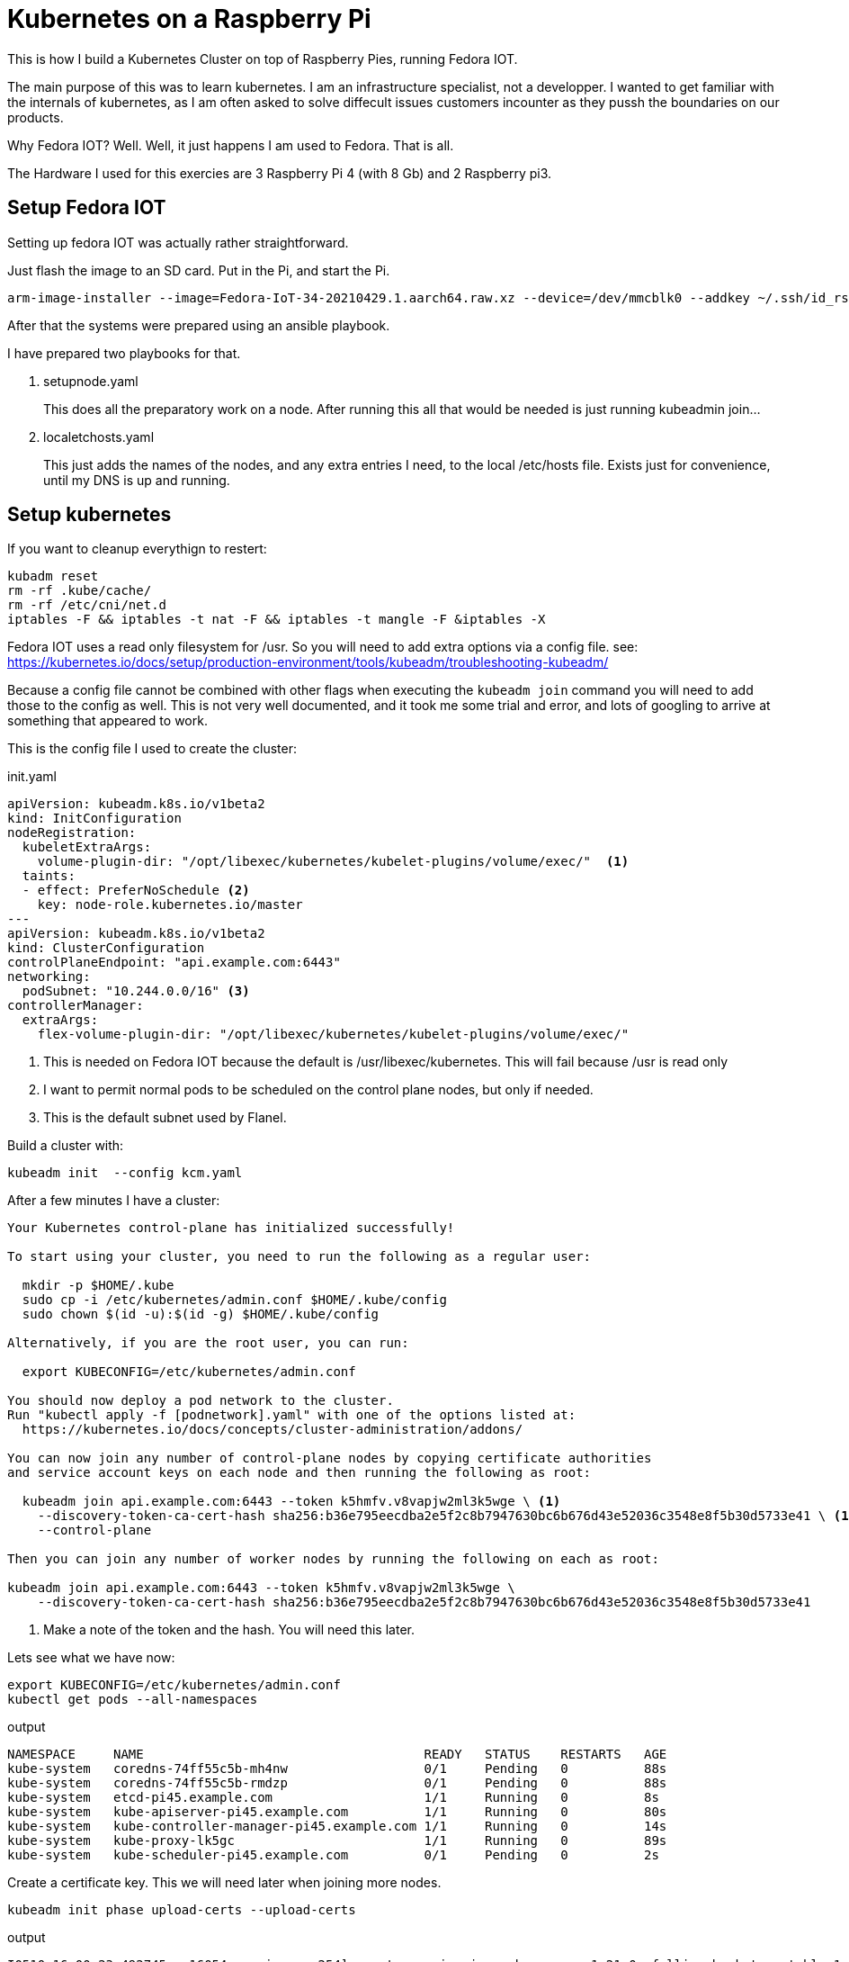 = Kubernetes on a Raspberry Pi

This is how I build a Kubernetes Cluster on top of Raspberry Pies, running Fedora IOT.

The main purpose of this was to learn kubernetes. 
I am an infrastructure specialist, not a developper. 
I wanted to get familiar with the internals of kubernetes, as I am often asked to solve diffecult issues customers incounter as they pussh the boundaries on our products.

Why Fedora IOT? Well. Well, it just happens I am used to Fedora. 
That is all. 

The Hardware I used for this exercies are 3 Raspberry Pi 4 (with 8 Gb) and 2 Raspberry pi3.

== Setup Fedora IOT

Setting up fedora IOT was actually rather straightforward. 

Just flash the image to an SD card. Put in the Pi, and start the Pi.

[source, bash]
----
arm-image-installer --image=Fedora-IoT-34-20210429.1.aarch64.raw.xz --device=/dev/mmcblk0 --addkey ~/.ssh/id_rsa.pub --resizefs
----

After that the systems were prepared using an ansible playbook.

I have prepared two playbooks for that.

. setupnode.yaml
+
This does all the preparatory work on a node. After running this all that would be needed is just running kubeadmin join...

. localetchosts.yaml
+
This just adds the names of the nodes, and any extra entries I need, to the local /etc/hosts file. 
Exists just for convenience, until my DNS is up and running.

== Setup kubernetes

[INFO]
==== 
If you want to cleanup everythign to restert:

[source,bash]
----
kubadm reset
rm -rf .kube/cache/
rm -rf /etc/cni/net.d
iptables -F && iptables -t nat -F && iptables -t mangle -F &iptables -X
----
====

[Warning]
====
Fedora IOT uses a read only filesystem for /usr.
So you will need to add extra options via a config file.
see: 
https://kubernetes.io/docs/setup/production-environment/tools/kubeadm/troubleshooting-kubeadm/

Because a config file cannot be combined with other flags when executing the `kubeadm join` command you will need to add those to the config as well.
This is not very well documented, and it took me some trial and error, and lots of googling to arrive at something that appeared to work.
====

This is the config file I used to create the cluster:

.init.yaml
----
apiVersion: kubeadm.k8s.io/v1beta2
kind: InitConfiguration
nodeRegistration:
  kubeletExtraArgs:
    volume-plugin-dir: "/opt/libexec/kubernetes/kubelet-plugins/volume/exec/"  <1>
  taints: 
  - effect: PreferNoSchedule <2>
    key: node-role.kubernetes.io/master
---
apiVersion: kubeadm.k8s.io/v1beta2
kind: ClusterConfiguration
controlPlaneEndpoint: "api.example.com:6443"
networking:
  podSubnet: "10.244.0.0/16" <3>
controllerManager: 
  extraArgs:
    flex-volume-plugin-dir: "/opt/libexec/kubernetes/kubelet-plugins/volume/exec/"
----
<1> This is needed on Fedora IOT because the default is /usr/libexec/kubernetes.
This will fail because /usr is read only
<2> I want to permit normal pods to be scheduled on the control plane nodes, but only if needed.
<3> This is the default subnet used by Flanel.

Build a cluster with: 

[source,bash]
----
kubeadm init  --config kcm.yaml
----


After a few minutes I have a cluster:

----
Your Kubernetes control-plane has initialized successfully!

To start using your cluster, you need to run the following as a regular user:

  mkdir -p $HOME/.kube
  sudo cp -i /etc/kubernetes/admin.conf $HOME/.kube/config
  sudo chown $(id -u):$(id -g) $HOME/.kube/config

Alternatively, if you are the root user, you can run:

  export KUBECONFIG=/etc/kubernetes/admin.conf

You should now deploy a pod network to the cluster.
Run "kubectl apply -f [podnetwork].yaml" with one of the options listed at:
  https://kubernetes.io/docs/concepts/cluster-administration/addons/

You can now join any number of control-plane nodes by copying certificate authorities
and service account keys on each node and then running the following as root:

  kubeadm join api.example.com:6443 --token k5hmfv.v8vapjw2ml3k5wge \ <1>
    --discovery-token-ca-cert-hash sha256:b36e795eecdba2e5f2c8b7947630bc6b676d43e52036c3548e8f5b30d5733e41 \ <1>
    --control-plane

Then you can join any number of worker nodes by running the following on each as root:

kubeadm join api.example.com:6443 --token k5hmfv.v8vapjw2ml3k5wge \
    --discovery-token-ca-cert-hash sha256:b36e795eecdba2e5f2c8b7947630bc6b676d43e52036c3548e8f5b30d5733e41
----
<1> Make a note of the token and the hash. You will need this later.

Lets see what we have now:

[source, bash]
----
export KUBECONFIG=/etc/kubernetes/admin.conf
kubectl get pods --all-namespaces
----

.output
----
NAMESPACE     NAME                                     READY   STATUS    RESTARTS   AGE
kube-system   coredns-74ff55c5b-mh4nw                  0/1     Pending   0          88s
kube-system   coredns-74ff55c5b-rmdzp                  0/1     Pending   0          88s
kube-system   etcd-pi45.example.com                    1/1     Running   0          8s
kube-system   kube-apiserver-pi45.example.com          1/1     Running   0          80s
kube-system   kube-controller-manager-pi45.example.com 1/1     Running   0          14s
kube-system   kube-proxy-lk5gc                         1/1     Running   0          89s
kube-system   kube-scheduler-pi45.example.com          0/1     Pending   0          2s
----

Create a certificate key.
This we will need later when joining more nodes.

[source, bash]
---- 
kubeadm init phase upload-certs --upload-certs
----

.output
[source,bash]
----
I0510 16:00:23.492745   16054 version.go:254] remote version is much newer: v1.21.0; falling back to: stable-1.20

[upload-certs] Storing the certificates in Secret "kubeadm-certs" in the "kube-system" Namespace
[upload-certs] Using certificate key:
53082908ffae4742680d5f2fe3ab153d7dfec76c4bef2c716813460efcbb5cfc <1>
----
<1> make a note of this.

Kubernetes needs a network plug in. 
I choose to use Flannel.

----
curl -O https://raw.githubusercontent.com/coreos/flannel/master/Documentation/kube-flannel.yml
kubectl apply -f kube-flannel.yml
----

Check again what we have.

[source,bash]
----
kubectl get pods --all-namespaces
----

.output
[source,bash]
----
NAMESPACE     NAME                                     READY   STATUS    RESTARTS   AGE
kube-system   coredns-74ff55c5b-nc78l                  0/1     Running   0          21m
kube-system   coredns-74ff55c5b-r68jw                  0/1     Running   0          21m
kube-system   etcd-pi45.example.com                    1/1     Running   0          20m
kube-system   kube-apiserver-pi45.example.com          1/1     Running   1          20m
kube-system   kube-controller-manager-pi45.example.com 1/1     Running   0          21m
kube-system   kube-flannel-ds-7rrq2                    1/1     Running   0          30s
kube-system   kube-proxy-dr9ng                         1/1     Running   0          21m
kube-system   kube-scheduler-pi45.example.com          1/1     Running   0          20m
----

This is starting to look good.

== Joining workers

.join.yaml
[source,yaml]
----
apiVersion: kubeadm.k8s.io/v1beta2
kind: JoinConfiguration
discovery:
  bootstrapToken:
    apiServerEndpoint: api.example.com:6443
    token: lzmof1.0z5l6hkwbvdxsakk <1>
    caCertHashes: 
    - sha256:b36e795eecdba2e5f2c8b7947630bc6b676d43e52036c3548e8f5b30d5733e41 <1>
    unsafeSkipCAVerification: true
  timeout: 5m0s
nodeRegistration:
  kubeletExtraArgs:
    volume-plugin-dir: "/opt/libexec/kubernetes/kubelet-plugins/volume/exec/"
----
<1> Replace with the values you noted earlier.

You can now join the cluster...

[source,bash]
----
kubadm join --config join.yaml
----


== Joining the other control plane nodes

.join.yaml
[source,yaml]
----
apiVersion: kubeadm.k8s.io/v1beta2
kind: JoinConfiguration
discovery:
  bootstrapToken:
    apiServerEndpoint: api.example.com:6443
    token: lzmof1.0z5l6hkwbvdxsakk <1>
    caCertHashes: 
    - sha256:b36e795eecdba2e5f2c8b7947630bc6b676d43e52036c3548e8f5b30d5733e41 <1>
    unsafeSkipCAVerification: true
  timeout: 5m0s
nodeRegistration:
  kubeletExtraArgs:
    volume-plugin-dir: "/opt/libexec/kubernetes/kubelet-plugins/volume/exec/"
controlPlane:
  certificateKey: 8383f24ebd1861f96c381b949c72b172390ffc608bb3b8e5eba131f773eb12ce <1>
----
<1> Replace these with values you noted earlier.


[NOTE]
====
In case to much time has passed since you boostrapped the cluster and the moment you add more nodes you will need to recreate the 
certificate Key and the token.

[source,bash]
----
kubeadm init phase upload-certs --upload-certs
kubeadm token create
----


If you did not write down the CA Certificate Hash that init output you can recalculate it. 
(See here: https://blog.scottlowe.org/2019/07/12/calculating-ca-certificate-hash-for-kubeadm/)

[source,bash]
----
openssl x509 -in /etc/kubernetes/pki/ca.crt -pubkey -noout |
openssl pkey -pubin -outform DER |
openssl dgst -sha256
----
====



Once the cluster was up I added other things I needed, like a dashboard, ingress controllers etc...
